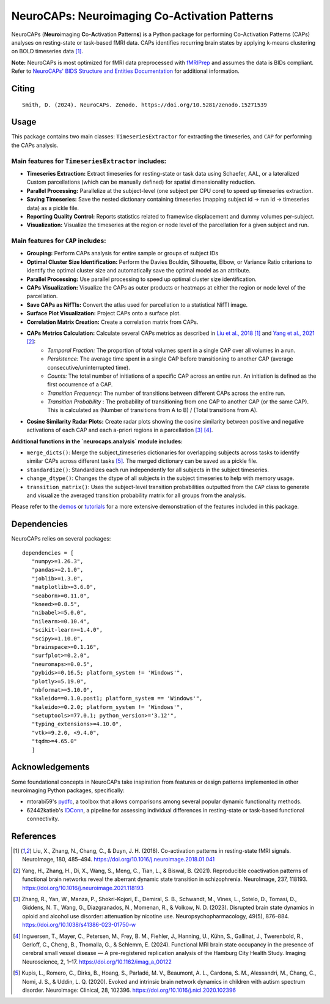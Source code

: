 **NeuroCAPs: Neuroimaging Co-Activation Patterns**
==================================================
.. image:: https://img.shields.io/pypi/v/neurocaps.svg
   :target: https://pypi.python.org/pypi/neurocaps/
   :alt: Latest Version

.. image:: https://img.shields.io/pypi/pyversions/neurocaps.svg
   :target: https://pypi.python.org/pypi/neurocaps/
   :alt: Python Versions

.. image:: https://img.shields.io/badge/DOI-10.5281%2Fzenodo.11642615-teal
   :target: https://doi.org/10.5281/zenodo.15271539
   :alt: DOI

.. image:: https://img.shields.io/badge/Source%20Code-neurocaps-purple
   :target: https://github.com/donishadsmith/neurocaps
   :alt: GitHub Repository

.. image:: https://github.com/donishadsmith/neurocaps/actions/workflows/testing.yaml/badge.svg
   :target: https://github.com/donishadsmith/neurocaps/actions/workflows/testing.yaml
   :alt: Test Status

.. image:: https://codecov.io/github/donishadsmith/neurocaps/graph/badge.svg?token=WS2V7I16WF
   :target: https://codecov.io/github/donishadsmith/neurocaps
   :alt: codecov

.. image:: https://img.shields.io/badge/License-MIT-blue.svg
   :target: https://opensource.org/licenses/MIT
   :alt: License

.. image:: https://img.shields.io/badge/OS-Ubuntu%20|%20macOS%20|%20Windows-blue
  :alt: Platform Support

.. image:: https://img.shields.io/badge/docker-donishadsmith/neurocaps-darkblue.svg?logo=docker&style=round
   :target: https://hub.docker.com/r/donishadsmith/neurocaps/tags/
   :alt: Docker

NeuroCAPs (**Neuro**\ imaging **C**\ o-**A**\ ctivation **P**\ attern\ **s**) is a Python package for performing
Co-Activation Patterns (CAPs) analyses on resting-state or task-based fMRI data. CAPs identifies recurring brain states
by applying k-means clustering on BOLD timeseries data [1]_.

**Note:** NeuroCAPs is most optimized for fMRI data preprocessed with `fMRIPrep <https://fmriprep.org/en/stable/>`_ and
assumes the data is BIDs compliant. Refer to `NeuroCAPs' BIDS Structure and Entities Documentation <https://neurocaps.readthedocs.io/en/stable/bids.html>`_
for additional information.

Citing
------
::

  Smith, D. (2024). NeuroCAPs. Zenodo. https://doi.org/10.5281/zenodo.15271539

Usage
-----
This package contains two main classes: ``TimeseriesExtractor`` for extracting the timeseries, and ``CAP`` for performing the CAPs analysis.

Main features for ``TimeseriesExtractor`` includes:
^^^^^^^^^^^^^^^^^^^^^^^^^^^^^^^^^^^^^^^^^^^^^^^^^^^^
- **Timeseries Extraction:** Extract timeseries for resting-state or task data using Schaefer, AAL, or a lateralized Custom parcellations (which can be manually defined) for spatial dimensionality reduction.
- **Parallel Processing:** Parallelize at the subject-level (one subject per CPU core) to speed up timeseries extraction.
- **Saving Timeseries:** Save the nested dictionary containing timeseries (mapping subject id -> run id -> timeseries data) as a pickle file.
- **Reporting Quality Control:** Reports statistics related to framewise displacement and dummy volumes per-subject.
- **Visualization:** Visualize the timeseries at the region or node level of the parcellation for a given subject and run.

Main features for ``CAP`` includes:
^^^^^^^^^^^^^^^^^^^^^^^^^^^^^^^^^^^^
- **Grouping:** Perform CAPs analysis for entire sample or groups of subject IDs
- **Optimal Cluster Size Identification:** Perform the Davies Bouldin, Silhouette, Elbow, or Variance Ratio criterions to identify the optimal cluster size and automatically save the optimal model as an attribute.
- **Parallel Processing:** Use parallel processing to speed up optimal cluster size identification.
- **CAPs Visualization:** Visualize the CAPs as outer products or heatmaps at either the region or node level of the parcellation.
- **Save CAPs as NifTIs:** Convert the atlas used for parcellation to a statistical NifTI image.
- **Surface Plot Visualization:** Project CAPs onto a surface plot.
- **Correlation Matrix Creation:** Create a correlation matrix from CAPs.
- **CAPs Metrics Calculation:** Calculate several CAPs metrics as described in `Liu et al., 2018 <https://doi.org/10.1016/j.neuroimage.2018.01.041>`_ [1]_ and `Yang et al., 2021 <https://doi.org/10.1016/j.neuroimage.2021.118193>`_ [2]_:
    - *Temporal Fraction:* The proportion of total volumes spent in a single CAP over all volumes in a run.
    - *Persistence:* The average time spent in a single CAP before transitioning to another CAP (average consecutive/uninterrupted time).
    - *Counts:* The total number of initiations of a specific CAP across an entire run. An initiation is
      defined as the first occurrence of a CAP.
    - *Transition Frequency:* The number of transitions between different CAPs across the entire run.
    - *Transition Probability* : The probability of transitioning from one CAP to another CAP (or the same CAP). This is calculated as (Number of transitions from A to B) / (Total transitions from A).
- **Cosine Similarity Radar Plots:** Create radar plots showing the cosine similarity between positive and negative activations of each CAP and each a-priori regions in a parcellation [3]_ [4]_.

**Additional functions in the `neurocaps.analysis` module includes:**

- ``merge_dicts()``: Merge the subject_timeseries dictionaries for overlapping subjects across tasks to identify similar CAPs across different tasks [5]_. The merged dictionary can be saved as a pickle file.
- ``standardize()``: Standardizes each run independently for all subjects in the subject timeseries.
- ``change_dtype()``: Changes the dtype of all subjects in the subject timeseries to help with memory usage.
- ``transition_matrix()``: Uses the subject-level transition probabilities outputted from the ``CAP`` class to generate and visualize the averaged transition probability matrix for all groups from the analysis.

Please refer to the `demos <https://github.com/donishadsmith/neurocaps/tree/main/demos>`_ or `tutorials <https://neurocaps.readthedocs.io/en/latest/examples/examples.html>`_ for a more extensive demonstration of the features included in this package.

Dependencies
------------
NeuroCAPs relies on several packages:

::

   dependencies = [
      "numpy>=1.26.3",
      "pandas>=2.1.0",
      "joblib>=1.3.0",
      "matplotlib>=3.6.0",
      "seaborn>=0.11.0",
      "kneed>=0.8.5",
      "nibabel>=5.0.0",
      "nilearn>=0.10.4",
      "scikit-learn>=1.4.0",
      "scipy>=1.10.0",
      "brainspace>=0.1.16",
      "surfplot>=0.2.0",
      "neuromaps>=0.0.5",
      "pybids>=0.16.5; platform_system != 'Windows'",
      "plotly>=5.19.0",
      "nbformat>=5.10.0",
      "kaleido==0.1.0.post1; platform_system == 'Windows'",
      "kaleido>=0.2.0; platform_system != 'Windows'",
      "setuptools>=77.0.1; python_version>='3.12'",
      "typing_extensions>=4.10.0",
      "vtk>=9.2.0, <9.4.0",
      "tqdm>=4.65.0"
      ]

Acknowledgements
----------------
Some foundational concepts in NeuroCAPs take inspiration from features or design patterns implemented in other
neuroimaging Python packages, specifically:

- mtorabi59's `pydfc <https://github.com/neurodatascience/dFC>`_, a toolbox that allows comparisons among several popular dynamic functionality methods.
- 62442katieb's `IDConn <https://github.com/62442katieb/IDConn>`_, a pipeline for assessing individual differences in resting-state or task-based functional connectivity.

References
----------
.. [1] Liu, X., Zhang, N., Chang, C., & Duyn, J. H. (2018). Co-activation patterns in resting-state fMRI signals. NeuroImage, 180, 485–494. https://doi.org/10.1016/j.neuroimage.2018.01.041

.. [2] Yang, H., Zhang, H., Di, X., Wang, S., Meng, C., Tian, L., & Biswal, B. (2021). Reproducible coactivation patterns of functional brain networks reveal the aberrant dynamic state transition in schizophrenia. NeuroImage, 237, 118193. https://doi.org/10.1016/j.neuroimage.2021.118193

.. [3] Zhang, R., Yan, W., Manza, P., Shokri-Kojori, E., Demiral, S. B., Schwandt, M., Vines, L., Sotelo, D., Tomasi, D., Giddens, N. T., Wang, G., Diazgranados, N., Momenan, R., & Volkow, N. D. (2023).
       Disrupted brain state dynamics in opioid and alcohol use disorder: attenuation by nicotine use. Neuropsychopharmacology, 49(5), 876–884. https://doi.org/10.1038/s41386-023-01750-w

.. [4] Ingwersen, T., Mayer, C., Petersen, M., Frey, B. M., Fiehler, J., Hanning, U., Kühn, S., Gallinat, J., Twerenbold, R., Gerloff, C., Cheng, B., Thomalla, G., & Schlemm, E. (2024).
       Functional MRI brain state occupancy in the presence of cerebral small vessel disease — A pre-registered replication analysis of the Hamburg City Health Study. Imaging Neuroscience, 2, 1–17. https://doi.org/10.1162/imag_a_00122

.. [5] Kupis, L., Romero, C., Dirks, B., Hoang, S., Parladé, M. V., Beaumont, A. L., Cardona, S. M., Alessandri, M., Chang, C., Nomi, J. S., & Uddin, L. Q. (2020). Evoked and intrinsic brain network dynamics in children with autism spectrum disorder. NeuroImage: Clinical, 28, 102396. https://doi.org/10.1016/j.nicl.2020.102396
